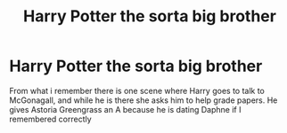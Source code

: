 #+TITLE: Harry Potter the sorta big brother

* Harry Potter the sorta big brother
:PROPERTIES:
:Author: Dantai_13
:Score: 3
:DateUnix: 1573434757.0
:DateShort: 2019-Nov-11
:FlairText: What's That Fic?
:END:
From what i remember there is one scene where Harry goes to talk to McGonagall, and while he is there she asks him to help grade papers. He gives Astoria Greengrass an A because he is dating Daphne if I remembered correctly

